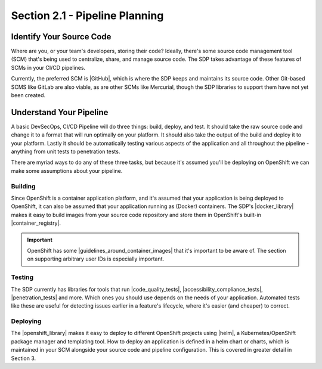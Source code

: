 Section 2.1 - Pipeline Planning
===============================

=========================
Identify Your Source Code
=========================

Where are you, or your team's developers, storing their code? Ideally, there's
some source code management tool (SCM) that's being used to centralize, share, and
manage source code. The SDP takes advantage of these features of SCMs in your
CI/CD pipelines.

Currently, the preferred SCM is |GitHub|, which is where the SDP keeps and maintains its
source code. Other Git-based SCMS like GitLab are also viable, as are other SCMs
like Mercurial, though the SDP libraries to support them have not yet been created.

=========================
Understand Your Pipeline
=========================

A basic DevSecOps, CI/CD Pipeline will do three things: build, deploy, and test.
It should take the raw source code and change it to a format that will run
optimally on your platform. It should also take the output of the build and
deploy it to your platform. Lastly it should be automatically testing various
aspects of the application and all throughout the pipeline - anything from unit
tests to penetration tests.

There are myriad ways to do any of these three tasks, but because it's assumed you'll
be deploying on OpenShift we can make some assumptions about your pipeline.

--------
Building
--------

Since OpenShift is a container application platform, and it's assumed that your
application is being deployed to OpenShift, it can also be assumed that your application
running as (Docker) containers. The SDP's |docker_library| makes it easy to
build images from your source code repository and store them in OpenShift's
built-in |container_registry|.

.. important::

   OpenShift has some |guidelines_around_container_images| that it's important
   to be aware of. The section on supporting arbitrary user IDs is especially
   important.

-------
Testing
-------

The SDP currently has libraries for tools that run |code_quality_tests|,
|accessibility_compliance_tests|, |penetration_tests| and more. Which ones you should
use depends on the needs of your application. Automated tests like these are useful for
detecting issues earlier in a feature's lifecycle, where it's easier (and
cheaper) to correct.

---------
Deploying
---------

The |openshift_library| makes it easy to deploy to different OpenShift projects
using |helm|, a Kubernetes/OpenShift package manager and templating tool. How to
deploy an application is defined in a helm chart or charts, which is maintained
in your SCM alongside your source code and pipeline configuration. This is covered
in greater detail in Section 3.



.. |GitHub| raw:: html

   <a href="https://github.com/" target="_blank">GitHub</a>

.. |docker_library| raw:: html

   <a href="/pages/libraries/docker/README.html" target="_blank">docker library</a>

.. |Gradle_Build_Tool| raw:: html

   <a href="https://gradle.org/" target="_blank">Gradle Build Tool</a>

.. |code_quality_tests| raw:: html

   <a href="/pages/libraries/sonarqube/README.html" target="_blank">code quality tests</a>

.. |accessibility_compliance_tests| raw:: html

   <a href="/pages/libraries/a11y/README.html" target="_blank">accessibility compliance (508) tests</a>

.. |penetration_tests| raw:: html

   <a href="/pages/libraries/owasp_zap/README.html" target="_blank">penetration tests</a>
